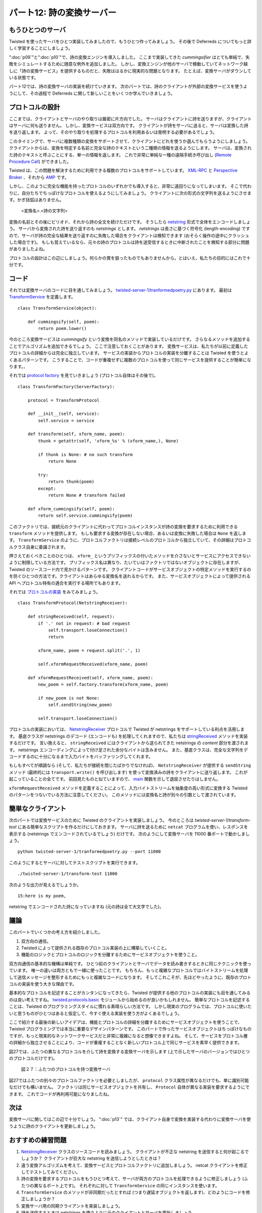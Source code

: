 ==========================
パート12: 詩の変換サーバー
==========================

もうひとつのサーバ
------------------
Twisted を使ったサーバをひとつ実装してみましたので、もうひとつ作ってみましょう。
その後で Deferreds についてもっと詳しく学習することにしましょう。

":doc:`p09`"と":doc:`p10`"で、詩の変換エンジンを導入しました。
ここまで実装してきた `cummingsifier` はとても単純で、失敗をシミュレートするために随意な例外を追加しました。
しかし、変換エンジンが他のサーバで稼動していてネットワーク越しに「詩の変換サービス」を提供するものだと、失敗ははるかに現実的な問題となります。
たとえば、変換サーバがダウンしている状態です。

パート12では、詩の変換サーバの実装を続けていきます。
次のパートでは、詩のクライアントが外部の変換サービスを使うようにして、その過程で Deferreds に関して新しいことをいくつか学んでいきましょう。

..
    <H3>One More Server</H3>
    <P>Alright, we’ve written one Twisted server so let’s write another, and then we’ll get back to learning some more about Deferreds.</P>
    <P>In Parts <A href="http://krondo.com/blog/?p=1825">9</A> and <A href="http://krondo.com/blog/?p=1956">10</A> we introduced the idea of a poetry transformation engine. The one we eventually implemented, the cummingsifier, was so simple we had to add random exceptions to simulate a failure. But if the transformation engine was located on another server, providing a network “poetry transformation service”, then there is a much more realistic failure mode: the transformation server is down.</P>
    <P>So in Part 12 we’re going to implement a poetry transformation server and then, in the next Part, we’ll update our poetry client to use the external transformation service and learn a few new things about Deferreds in the process.</P>

プロトコルの設計
----------------
ここまでは、クライアントとサーバのやり取りは厳密に片方向でした。
サーバはクライアントに詩を送りますが、クライアントはサーバに何も送りません。
しかし、変換サービスは双方向です。
クライアントが詩をサーバに送ると、サーバは変換した詩を送り返します。
よって、そのやり取りを処理するプロトコルを利用あるいは発明する必要があるでしょう。

このタイミングで、サーバに複数種類の変換をサポートさせて、クライアントにどれを使うか選んでもらうようにしましょう。
クライアントからは、変換を特定する名前と完全な詩のテキストという二種類の情報を送るようにします。
サーバは、変換された詩のテキストと呼ぶことにする、単一の情報を返します。
これで非常に単純な一種の遠隔手続き呼び出し (`Remote Procedure Call`_) ができました。

Twisted は、この問題を解決するために利用できる複数のプロトコルをサポートしています。
`XML-RPC`_ と `Perspective Broker`_ 、それから `AMP`_ です。

しかし、このように完全な機能を持ったプロトコルのいずれかでも導入すると、非常に遠回りになってしまいます。
そこで代わりに、自分たちでちっぽけなプロトコルを使えるようにしてみましょう。
クライアントに次の形式の文字列を送るようにさせます。かぎ括弧はありません。

    <変換名>.<詩の文字列>

変換の名前とその後にピリオド、それから詩の全文を続けただけです。
そうしたら `netstring`_ 形式で全体をエンコードしましょう。
サーバから変換された詩を送り返すのも `netstrings` とします。
`netstrings` は長さに基づく符号化 (length-encoding) ですので、サーバが詩の完全な結果を送り返すのに失敗した場合をクライアントは検知できます
(おそらく操作の途中にクラッシュした場合です)。
もしも覚えているなら、元々の詩のプロトコルは詩を送受信するときに中断されたことを検知する部分に問題がありましたよね。

プロトコルの設計はこの辺にしましょう。何らかの賞を狙ったものでもありませんから。とはいえ、私たちの目的にはこれで十分です。

..
    <H3>Designing the Protocol</H3>
    <P>Up till now the interactions between client and server have been strictly one-way. The server sends a poem to the client while the client never sends anything at all to the server. But a transformation service is two-way — the client sends a poem to the server and then the server sends a transformed poem back. So we’ll need to use, or invent, a protocol to handle that interaction.</P>
    <P>While we’re at it, let’s allow the server to support multiple kinds of transformations and allow the client to select which one to use. So the client will send two pieces of information: the name of the transformation and the complete text of the poem. And the server will return a single piece of information, namely the text of the transformed poem. So we’ve got a very simple sort of <A href="http://en.wikipedia.org/wiki/Remote_procedure_call">Remote Procedure Call</A>.</P>
    <P>Twisted includes support for several protocols we could use to solve this problem, including <A href="http://twistedmatrix.com/trac/browser/tags/releases/twisted-8.2.0/twisted/web/xmlrpc.py">XML-RPC</A>, <A href="http://twistedmatrix.com/documents/current/core/howto/pb-intro.html">Perspective Broker</A>, and <A href="http://twistedmatrix.com/trac/browser/tags/releases/twisted-8.2.0/twisted/protocols/amp.py">AMP</A>.</P>
    <P>But introducing any of these full-featured protocols would require us to go too far afield, so we’ll roll our own humble protocol instead. Let’s have the client send a string of the form (without the angle brackets):</P>
    <P style="text-align: center;"><STRONG>&lt;transform-name&gt;.&lt;text of the poem&gt;</STRONG></P>
    <P>That’s just the name of the transform, followed by a period, followed by the complete text of the poem itself. And we’ll encode the whole thing in the form of a <A href="http://en.wikipedia.org/wiki/Netstrings">netstring</A>. And the server will send back the text of the transformed poem, also in a netstring. Since netstrings use length-encoding, the client will be able to detect the case where the server fails to send back a complete result (maybe it crashed in the middle of the operation). If you recall, our original poetry protocol has trouble detecting aborted poetry deliveries.</P>
    <P>So much for the protocol design. It’s not going to win any awards, but it’s good enough for our purposes.</P>

.. _Remote Procedure Call: http://en.wikipedia.org/wiki/Remote_procedure_call
.. _XML-RPC: http://twistedmatrix.com/trac/browser/tags/releases/twisted-8.2.0/twisted/web/xmlrpc.py
.. _Perspective Broker: http://twistedmatrix.com/documents/current/core/howto/pb-intro.html
.. _AMP: http://twistedmatrix.com/trac/browser/tags/releases/twisted-8.2.0/twisted/protocols/amp.py
.. _netstring: http://en.wikipedia.org/wiki/Netstrings

コード
------
それでは変換サーバのコードに目を通してみましょう。
`twisted-server-1/tranformedpoetry.py`_ にあります。
最初は `TransformService`_ を定義します。
::

    class TransformService(object):

        def cummingsify(self, poem):
            return poem.lower()

.. _twisted-server-1/tranformedpoetry.py: http://github.com/jdavisp3/twisted-intro/blob/master/twisted-server-1/tranformedpoetry.py#L1
.. _TransformService: http://github.com/jdavisp3/twisted-intro/blob/master/twisted-server-1/tranformedpoetry.py#L41

..
    <H3>The Code</H3>
    <P>Let’s look at the code of our transformation server, located in <A href="http://github.com/jdavisp3/twisted-intro/blob/master/twisted-server-1/tranformedpoetry.py#L1"><TT>twisted-server-1/tranformedpoetry.py</TT></A>. First, we define a <A href="http://github.com/jdavisp3/twisted-intro/blob/master/twisted-server-1/tranformedpoetry.py#L41"><CODE>TransformService</CODE></A> class:</P>
    <PRE>class TransformService(object):

        def cummingsify(self, poem):
            return poem.lower()</PRE>

今のところ変換サービスは `cummingsify` という変換を同名のメソッドで実装しているだけです。
さらなるメソッドを追加することでアルゴリズムを追加できるでしょう。
ここで注意しておくことがあります。
変換サービスは、私たちが以前に定義したプロトコルの詳細からは完全に独立しています。
サービスの実装からプロトコルの実装を分離することは Twisted を使うとよくあるパターンです。
こうすることで、コードが重複せずに複数のプロトコルを使って同じサービスを提供することが簡単になります。、

それでは `protocol factory`_ を見ていきましょう (プロトコル自体はその後で)。

.. _protocol factory: http://github.com/jdavisp3/twisted-intro/blob/master/twisted-server-1/tranformedpoetry.py#L67

::

    class TransformFactory(ServerFactory):

        protocol = TransformProtocol

        def __init__(self, service):
            self.service = service

        def transform(self, xform_name, poem):
            thunk = getattr(self, 'xform_%s' % (xform_name,), None)

            if thunk is None: # no such transform
                return None

            try:
                return thunk(poem)
            except:
                return None # transform failed

        def xform_cummingsify(self, poem):
            return self.service.cummingsify(poem)

..
    <P>The transform service currently implements one transformation, <CODE>cummingsify</CODE>, via a method of the same name. We could add additional algorithms by adding additional methods. Here’s something important to notice: the transformation service is entirely independent of the particular details of the protocol we settled on earlier. Separating the protocol logic from the service logic is a common pattern in Twisted programming. Doing so makes it easy to provide the same service via multiple protocols without duplicating code.</P>
    <P>Now let’s look at the <A href="http://github.com/jdavisp3/twisted-intro/blob/master/twisted-server-1/tranformedpoetry.py#L67">protocol factory</A> (we’ll look at the protocol right after):</P>
    <PRE>class TransformFactory(ServerFactory):

        protocol = TransformProtocol

        def __init__(self, service):
            self.service = service

        def transform(self, xform_name, poem):
            thunk = getattr(self, 'xform_%s' % (xform_name,), None)

            if thunk is None: # no such transform
                return None

            try:
                return thunk(poem)
            except:
                return None # transform failed

        def xform_cummingsify(self, poem):
            return self.service.cummingsify(poem)</PRE>

このファクトリでは、接続元のクライアントに代わってプロトコルインスタンスが詩の変換を要求するために利用できる ``transform`` メソッドを提供します。
もしも要求する変換が存在しない場合、あるいは変換に失敗した場合は ``None`` を返します。
``TransformService`` のように、プロトコルファクトリは接続レベルのプロトコルから独立していて、その詳細はプロトコルクラス自身に委譲されます。

押さえておくべきことのひとつは、 ``xform_`` というプリフィックスの付いたメソッドを介さないとサービスにアクセスできないように制限している方法です。
プリフィックス名は異なり、たいていはファクトリではないオブジェクトに存在しますが、Twisted のソースコード内で見かけるパターンです。
クライアントコードがサービスオブジェクトの特定メソッドを実行するのを防ぐひとつの方法です。クライアントはあらゆる変換名を送れるからです。
また、サービスオブジェクトによって提供される API へプロトコル特有の適合を実行する場所でもあります。

それでは `プロトコルの実装 <http://github.com/jdavisp3/twisted-intro/blob/master/twisted-server-1/tranformedpoetry.py#L47>`_ をみてみましょう。 ::

    class TransformProtocol(NetstringReceiver):

        def stringReceived(self, request):
            if '.' not in request: # bad request
                self.transport.loseConnection()
                return

            xform_name, poem = request.split('.', 1)

            self.xformRequestReceived(xform_name, poem)

        def xformRequestReceived(self, xform_name, poem):
            new_poem = self.factory.transform(xform_name, poem)

            if new_poem is not None:
                self.sendString(new_poem)

            self.transport.loseConnection()

..
    <P>This factory provides a <CODE>transform</CODE> method which a protocol instance can use to request a poetry transformation on behalf of a connected client. The method returns <CODE>None</CODE> if there is no such transformation or if the transformation fails. And like the <CODE>TransformService</CODE>, the protocol factory is independent of the wire-level protocol, the details of which are delegated to the protocol class itself.</P>
    <P>One thing to notice is the way we guard access to the service though the <CODE>xform_</CODE>-prefixed methods. This is a pattern you will find in the Twisted sources, although the prefixes vary and they are usually on an object separate from the factory. It’s one way of preventing client code from executing an arbitrary method on the service object, since the client can send any transform name they want. It also provides a place to perform protocol-specific adaptation to the API provided by the service object.</P>
    <P>Now we’ll take a look at the <A href="http://github.com/jdavisp3/twisted-intro/blob/master/twisted-server-1/tranformedpoetry.py#L47">protocol implementation</A>:</P>
    <PRE>class TransformProtocol(NetstringReceiver):

        def stringReceived(self, request):
            if '.' not in request: # bad request
                self.transport.loseConnection()
                return

            xform_name, poem = request.split('.', 1)

            self.xformRequestReceived(xform_name, poem)

        def xformRequestReceived(self, xform_name, poem):
            new_poem = self.factory.transform(xform_name, poem)

            if new_poem is not None:
                self.sendString(new_poem)

            self.transport.loseConnection()</PRE>

プロトコルの実装においては、 `NetstringReceiver`_ プロトコルで Twisted が netstrings をサポートしている利点を活用します。
基底クラスが netstrings のデコード (エンコードも) を処理してくれますので、私たちは `stringReceived`_ メソッドを実装するだけです。
言い換えると、 ``stringReceived`` にはクライアントから送られてきた netstrings の `content` 部分を渡されます。
netstrings エンコーディングによって付け足された余分なバイトは含みません。
また、基底クラスは、完全な文字列をデコードするのに十分になるまで入力バイトをバッファリングしてくれます。

もしもすべてが順調なら (そして、私たちが接続を閉じたばかりでなければ)、 ``NetstringReceiver`` が提供する ``sendString`` メソッド (最終的には ``transport.write()`` を呼び出します) を使って変換済みの詩をクライアントに送り返します。
これが起こっていることの全てです。
前回見たものと似ていますので、 `main <http://github.com/jdavisp3/twisted-intro/blob/master/twisted-server-1/tranformedpoetry.py#L89>`_ 関数を示して退屈させたりはしません。

``xformRequestReceived`` メソッドを定義することによって、入力バイトストリームを抽象度の高い形式に変換する Twisted のパターンをつないでいる方法に注意してください。
このメソッドには変換名と詩が別々の引数として渡されています。

.. _NetstringReceiver: http://twistedmatrix.com/trac/browser/tags/releases/twisted-8.2.0/twisted/protocols/basic.py#L31
.. _stringReceived: http://twistedmatrix.com/trac/browser/tags/releases/twisted-8.2.0/twisted/protocols/basic.py#L49

..
    <P>In the protocol implementation we take advantage of the fact that Twisted supports netstrings via the <A href="http://twistedmatrix.com/trac/browser/tags/releases/twisted-8.2.0/twisted/protocols/basic.py#L31"><CODE>NetstringReceiver</CODE></A> protocol. That base class takes care of decoding (and encoding) the netstrings and all we have to do is implement the <A href="http://twistedmatrix.com/trac/browser/tags/releases/twisted-8.2.0/twisted/protocols/basic.py#L49"><CODE>stringReceived</CODE></A> method. In other words, <CODE>stringReceived</CODE> is called with the <EM>content</EM> of a netstring sent by the client, without the extra bytes added by the netstring encoding. The base class also takes care of buffering the incoming bytes until we have enough to decode a complete string.</P>
    <P>If everything goes ok (and if it doesn’t we just close the connection) we send the transformed poem back to the client using the <CODE>sendString</CODE> method provided by <CODE>NetstringReceiver</CODE> (and which ultimately calls <CODE>transport.write()</CODE>). And that’s all there is to it. We won’t bother listing the <A href="http://github.com/jdavisp3/twisted-intro/blob/master/twisted-server-1/tranformedpoetry.py#L89"><CODE>main</CODE></A> function since it’s similar to the ones we’ve seen before.</P>
    <P>Notice how we continue the Twisted pattern of translating the incoming byte stream to higher and higher levels of abstraction by defining the <CODE>xformRequestReceived</CODE> method, which is passed the name of the transform and the poem as two separate arguments.</P>

簡単なクライアント
------------------
次のパートでは変換サービスのために Twisted のクライアントを実装しましょう。
今のところは `twisted-server-1/transform-test` にある簡単なスクリプトを作るだけにしておきます。
サーバに詩を送るために ``netcat`` プログラムを使い、レスポンスを表示する (netstrings でエンコードされているでしょう) だけです。
次のようにして変換サーバを 11000 番ポートで動かしましょう。
::

    python twisted-server-1/tranformedpoetry.py --port 11000

このようにするとサーバに対してテストスクリプトを実行できます。 ::

    ./twisted-server-1/transform-test 11000

次のような出力が見えるでしょうか。 ::

    15:here is my poem,

netstring でエンコードされた詩になっていますね (元の詩は全て大文字でした)。

..
    <H3>A Simple Client</H3>
    <P>We’ll implement a Twisted client for the transformation service in the next Part. For now we’ll just make do with a simple script located  in <TT>twisted-server-1/transform-test</TT>. It uses the netcat program to send a poem to the server and then prints out the response (which will be encoded as a netstring). Let’s say you run the transformation server on port 11000 like this:</P>
    <PRE>python twisted-server-1/tranformedpoetry.py --port 11000</PRE>
    <P>Then you could run the test script against that server like this:</P>
    <PRE>./twisted-server-1/transform-test 11000</PRE>
    <P>And you should see some output like this:</P>
    <PRE>15:here is my poem,</PRE>
    <P>That’s the netstring-encoded transformed poem (the original is in all upper case).</P>

議論
----
このパートでいくつかの考え方を紹介しました。

1. 双方向の通信。
2. Twisted によって提供される既存のプロトコル実装の上に構築していくこと。
3. 機能のロジックとプロトコルのロジックを分離するためにサービスオブジェクトを使うこと。

..
    <H3>Discussion</H3>
    <P>We introduced a few new ideas in this Part:</P>
    <OL>
    <LI>Two-way communication.</LI>
    <LI>Building on an existing protocol implementation provided by Twisted.</LI>
    <LI>Using a service object to separate functional logic from protocol logic.</LI>
    </OL>

双方向通信の基本的な機構は単純です。
ひとつ前のクライアントとサーバでデータを読み書きするときに同じテクニックを使っています。
唯一の違いは両方ともで一緒に使ったことです。
もちろん、もっと複雑なプロトコルではバイトストリームを処理して送信メッセージを整形するためにもっと複雑なコードになります。
そしてこれこそが、先ほどやったように、既存のプロトコルの実装を使う大きな理由です。

基本的なプロトコルを記述することがカンタンになってきたら、Twisted が提供する他のプロトコルの実装にも目を通してみるのは良い考えですね。
`twisted.protocols.basic`_ モジュールから始めるのが良いかもしれません。
簡単なプロトコルを記述することは、Twisted のプログラミングスタイルに慣れる素晴らしい方法です。
しかし現実のプログラムでは、プロトコルに使いたいと思うものがひとつはあると仮定して、今すぐ使える実装を使う方がよくあるでしょう。

.. _twisted.protocols.basic: http://twistedmatrix.com/trac/browser/tags/releases/twisted-8.2.0/twisted/protocols/basic.py

ここで紹介する最後の新しいアイデアは、機能とプロトコルの詳細を分離するためにサービスオブジェクトを使うことで、Twisted プログラミングでは本当に重要なデザインパターンです。
このパートで作ったサービスオブジェクトはちっぽけなものですが、もっと現実的なネットワークサービスだと非常に複雑になると想像できますよね。
そして、サービスをプロトコル層の詳細から独立させることにより、コードが重複することなく新しいプロトコル上で同じサービスを素早く提供できます。

図27では、ふたつの異なるプロトコルを介して詩を変換する変換サーバを示します (上で示したサーバのバージョンではひとつのプロトコルだけです)。

..
    <P>The basic mechanics of two-way communication are simple. We used the same techniques for reading and writing data in previous clients and servers; the only difference is we used them both together. Of course, a more complex protocol will require more complex code to process the byte stream and format outgoing messages. And that’s a great reason to use an existing protocol implementation like we did today.</P>
    <P>Once you start getting comfortable writing basic protocols, it’s a good idea to take a look at the different protocol implementations provided by Twisted. You might start by perusing the <A href="http://twistedmatrix.com/trac/browser/tags/releases/twisted-8.2.0/twisted/protocols/basic.py"><CODE>twisted.protocols.basic</CODE></A> module and going from there. Writing simple protocols is a great way to familiarize yourself with the Twisted style of programming, but in a “real” program it’s probably a lot more common to use a ready-made implementation, assuming there is one available for the protocol you want to use.</P>
    <P>The last new idea we introduced, the use of a Service object to separate functional and protocol logic, is a really important design pattern in Twisted programming. Although the service object we made today is trivial, you can imagine a more realistic network service could be quite complex. And by making the Service independent of protocol-level details, we can quickly provide the same service on a new protocol without duplicating code.</P>
    <P>Figure 27 shows a transformation server that is providing poetry transformations via two different protocols (the version of the server we presented above only has one protocol):</P>

.. _figure27:

.. figure:: images/p12_server-21.png

    図２７：ふたつのプロトコルを持つ変換サーバ

..
    <DIV id="attachment_2128" class="wp-caption aligncenter" style="width: 579px"><A href="./part12_files/server-21.png"><IMG class="size-full wp-image-2128" title="Figure 27: a transformation server with two protocols" src="./part12_files/server-21.png" alt="Figure 27: a transformation server with two protocols" width="569" height="464"></A><P class="wp-caption-text">Figure 27: a transformation server with two protocols</P></DIV>

図27ではふたつの別々のプロトコルファクトリを必要としましたが、 ``protocol`` クラス属性が異なるだけでも、単に識別可能なだけでも構いません。
ファクトリは同じサービスオブジェクトを共有し、 ``Protocol`` 自体が異なる実装を要求するようにできます。
これでコードが再利用可能になりましたね。

..
    <P>Although we need two separate protocol factories in Figure 27, they might differ only in their <CODE>protocol</CODE> class attribute and would be otherwise identical. The factories would share the same Service object and only the <CODE>Protocol</CODE>s themselves would require separate implementations. Now that’s code re-use!</P>

次は
----
変換サーバに関してはこの辺で十分でしょう。
":doc:`p13`" では、クライアント自身で変換を実装する代わりに変換サーバを使うように詩のクライアントを更新しましょう。

..
    <H3>Looking Ahead</H3>
    <P>So much for our transformation server. In <A href="http://krondo.com/blog/?p=2159">Part 13</A>, we’ll update our poetry client to use the transform server instead of implementing transformations in the client itself.</P>

おすすめの練習問題
------------------
1. `NetstringReceiver`_ クラスのソースコードを読みましょう。
   クライアントが不正な netstring を送信すると何が起こるでしょうか？ クライアントが巨大な netstring を送信しようとしたときは？
2. 違う変換アルゴリズムを考えて、変換サービスとプロトコルファクトリに追加しましょう。
   netcat クライアントを修正してテストしてみてください。
3. 詩の変換を要求するプロトコルをもうひとつ考えて、サーバが両方のプロトコルを処理できるように修正しましょう (ふたつの異なるポート上です)。
   それぞれに対して ``TransformService`` の同じインスタンスを使います。
4. ``TransformService`` のメソッドが非同期だったとすれば (つまり遅延オブジェクトを返します)、どのようにコードを修正しましょうか？
5. 変換サーバ用の同期クライアントを実装しましょう。
6. 詩を送信するときは netstrings を使うように元のクライアントとサーバを更新しましょう。

.. _NetstringReceiver: http://twistedmatrix.com/trac/browser/tags/releases/twisted-8.2.0/twisted/protocols/basic.py#L31

..
    <H3>Suggested Exercises</H3>
    <OL>
    <LI>Read the source code for the <A href="http://twistedmatrix.com/trac/browser/tags/releases/twisted-8.2.0/twisted/protocols/basic.py#L31"><CODE>NetstringReceiver</CODE></A> class. What happens if the client sends a malformed netstring ? What happens if the client tries to send a huge netstring?</LI>
    <LI>Invent another transformation algorithm and add it to the transformation service and the protocol factory. Test it out by modifying the netcat client.</LI>
    <LI>Invent another protocol for requesting poetry transformations and modify the server to handle both protocols (on two different ports). Use the same instance of the <CODE>TransformService</CODE> for both.</LI>
    <LI>How would the code need to change if the methods on the <CODE>TransformService</CODE> were asynchronous (i.e., they returned Deferreds)?</LI>
    <LI>Write a synchronous client for the transformation server.</LI>
    <LI>Update the original client and server to use netstrings when sending poetry.</LI>
    </OL>
